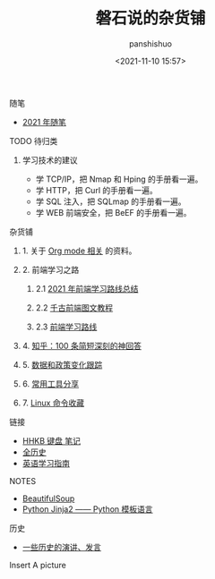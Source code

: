 #+title: 磐石说的杂货铺
#+AUTHOR: panshishuo
#+date: <2021-11-10 15:57>
#+HTML_HEAD: <link rel="stylesheet" type="text/css" href="static/myStyle.css" />
#+HTML_HEAD_EXTRA: <meta charset="utf-8">
#+HTML_HEAD_EXTRA: <script async type="text/javascript" src="https://cdn.rawgit.com/mathjax/MathJax/2.7.1/MathJax.js?config=TeX-AMS-MML_HTMLorMML"></script>

**** 随笔
- [[./2021/index.org][2021 年随笔]]

**** TODO 待归类
***** 学习技术的建议
- 学 TCP/IP，把 Nmap 和 Hping 的手册看一遍。
- 学 HTTP，把 Curl 的手册看一遍。
- 学 SQL 注入，把 SQLmap 的手册看一遍。
- 学 WEB 前端安全，把 BeEF 的手册看一遍。

**** 杂货铺
***** 1. 关于 [[./org_modes.org][Org mode 相关]] 的资料。
***** 2. 前端学习之路
****** 2.1 [[https://mp.weixin.qq.com/s/KItesrF9ajWuOGU2SUIK3A][2021 年前端学习路线总结]]
****** 2.2 [[https://github.com/qianguyihao/Web][千古前端图文教程]]
****** 2.3 [[https://github.com/kamranahmedse/developer-roadmap][前端学习路线]]
***** 4. [[./zhihu_100.org][知乎：100 条简短深刻的神回答]]
***** 5. [[./datas_slogan.org][数据和政策变化跟踪]]
***** 6. [[./2021/12/common_tools.org][常用工具分享]]
***** 7. [[./linux_cli.org][Linux 命令收藏]]

**** 链接
- [[https://www.geekpanshi.com/funny_ideas/HHKB.html][HHKB 键盘 笔记]]
- [[https://www.allhistory.com/][全历史]]
- [[https://github.com/byoungd/English-level-up-tips-for-Chinese][英语学习指南]]

**** NOTES
- [[https://www.crummy.com/software/BeautifulSoup/][BeautifulSoup]]
- [[http://docs.jinkan.org/docs/jinja2][Python Jinja2 —— Python 模板语言]]

**** 历史
- [[./history/index.org][一些历史的演讲、发言]]

**** Insert A picture
#+ATTR_HTML: :width 200px
#+attr_latex: :width 200px
#+RESULTS:
[[https://www.geekpanshi.com/funny_ideas/pics/002_nomal_key_map.png]]
